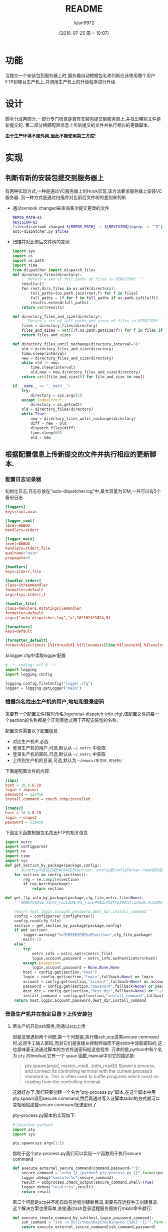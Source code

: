 #+TITLE: README
#+AUTHOR: lujun9972
#+CATEGORY: auto-dispatcher.py
#+DATE: [2016-07-25 周一 10:07]
#+OPTIONS: ^:{}

* 功能
当提交一个安装包到服务器上时,服务器自动根据包名称判断应该使用哪个用户FTP到哪台生产机上,并调用生产机上的升级程序进行升级.

* 设计
脚本分成两部分,一部分专门检查是否有安装包提交到服务器上,并找出哪些文件是新提交的.
第二部分根据配置信息上传新提交的文件并执行相应的更像脚本.

*由于生产环境不连外网,因此不能使用第三方库!*

* 实现
** 判断有新的安装包提交到服务器上

有两种实现方式,一种是通过VC服务器上的Hook实现,该方法要求服务器上安装VC服务器. 另一种方式是通过扫描并对比前后文件树的差别来判断

+ 通过svnlook changed来查询某次提交更改的文件
  #+BEGIN_SRC sh :tangle "post-commit"
    REPOS_PATH=$1
    REVISION=$2
    files=$(svnlook changed ${REPOS_PATH} -r ${REVISION}|egrep -v "^D"|egrep -v "/$"|cut -f2)
    auto-dispatcher.py $files
  #+END_SRC
+ 扫描并对比前后文件树的差别
  #+BEGIN_SRC python :tangle "auto_dispatcher.py"
    import sys
    import os
    import os.path
    import time
    from dispatcher import dispatch_files
    def directory_files(directory):
        '''Return a set of full paths of files in DIRECTORY.'''
        results=[]
        for root,dirs,files in os.walk(directory):
            full_paths=[os.path.join(root,f) for f in files]
            full_paths = [f for f in full_paths if os.path.isfile(f)]
            results.extend(full_paths)
        return set(results)

    def directory_files_and_size(directory):
        '''Return a set of full paths and sizes of files in DIRECTORY.'''
        files = directory_files(directory)
        files_and_sizes = set([(f,os.path.getsize(f)) for f in files if os.path.isfile(f)])
        return files_and_sizes

    def directory_files_until_nochange(directory,interval=5):
        old = directory_files_and_size(directory)
        time.sleep(interval)
        new = directory_files_and_size(directory)
        while old != new:
            time.sleep(interval)
            old,new = new,directory_files_and_size(directory)
        return set([file_and_size[0] for file_and_size in new])

    if __name__ == "__main__":
        try:
            directory = sys.argv[1]
        except IndexError:
            directory = os.getcwd()
        old = directory_files(directory)
        while True:
            new = directory_files_until_nochange(directory)
            diff = new - old
            dispatch_files(diff)
            time.sleep(60)
            old = new
  #+END_SRC
** 根据配置信息上传新提交的文件并执行相应的更新脚本.
:PROPERTIES:
:header-args: :tangle "dispatcher.py"
:END:
*** 配置日志记录器

初始化日志,日志存放在"auto-dispatcher.log"中,最大容量为10M,一共可以有5个备份日志.
#+BEGIN_SRC conf :tangle "logger.cfg"
  [loggers]
  keys=root,main

  [logger_root]
  level=DEBUG
  handlers=stderr

  [logger_main]
  level=DEBUG
  handlers=stderr,file
  qualname="main"
  propagate=0

  [handlers]
  keys=stderr,file

  [handler_stderr]
  class=StreamHandler
  formatter=default
  args=(sys.stderr,)

  [handler_file]
  class=handlers.RotatingFileHandler
  formatter=default
  args=("auto-dispatcher.log","a",10*1024*1024,5)

  [formatters]
  keys=default

  [formatter_default]
  format=%(asctime)s [%(thread)d] %(filename)s[line:%(lineno)d] %(levelname)s %(message)s
#+END_SRC

从logger.cfg中读取logger配置
#+BEGIN_SRC python 
  # -*- coding: utf-8 -*-
  import logging
  import logging.config

  logging.config.fileConfig("logger.cfg")
  logger = logging.getLogger("main")
#+END_SRC


*** 根据包名找出生产机的用户,地址和登录密码
需要有一个配置文件(暂时命名为general-dispatch-info.cfg),该配置文件的每一个section的名称都是个正则表达式用于匹配安装包的名称.

配置文件需要以下配置信息

+ 对应生产机IP,必选
+ 登录生产机的用户,可选,默认从 =~/.netrc= 中获取
+ 登录生产机的密码,可选,默认从 =~/.netrc= 中获取
+ 上传到生产机的目录,可选,默认为 =~/newcx/年月日_时分秒/=

下面是配置文件的内容:
#+BEGIN_SRC conf :tangle "general-dispatch-info.cfg"
  [ibps]
  host = 10.8.6.10
  login = ibpsusr
  password = 123456
  install_command = touch /tmp/installed

  [cnaps2]
  host = 10.8.6.10
  login = cnaps2
  password = 123456
#+END_SRC


下面定义函数根据包名找出FTP的相关信息
#+BEGIN_SRC python
  import netrc
  import configparser
  import re
  import time
  import sys
  def get_section_by_package(package,config):
      '''从config中找出匹配PACKAGE的section. config是ConfigParser.read后的结果'''
      for section in config.sections():
          reg = re.compile(section)
          if reg.match(package):
              return section

  def get_ftp_info_by_package(package,cfg_file,netrc_file=None):
      '''根据PACKAGE,从CFG_FILE及NETRC_FILE中找出对应ftp的HOST,LOGIN,ACCOUNT以及PASSWORD

      return host,login,account,password,dest_dir,install_command'''
      config = configparser.ConfigParser()
      config.read(cfg_file)
      section = get_section_by_package(package,config)
      if not section:
          logger.warning("%s中未找到匹配%s的section",cfg_file,package)
          exit(-1)
      else:
          try:
              netrc_info = netrc.netrc(netrc_file)
              login,account,password = netrc_info.authenticators(host)
          except Exception:
              login,account,password = None,None,None
          host = config.get(section,"host")
          login = config.get(section,"login",fallback=None) or login
          account = config.get(section,"account",fallback=None) or account
          password = config.get(section,"password",fallback=None) or password
          dest_dir = config.get(section,"dest_dir",fallback=None) or "~/newcx/{0}".format(time.strftime("%Y%m%d_%H%M%S"))
          install_command = config.get(section,"install_command",fallback=None)
      return host,login,account,password,dest_dir,install_command
#+END_SRC

#+RESULTS:

*** 登录生产机并在指定目录下上传安装包

**** 若生产机开启ssh服务,则通过scp上传

但是这里遇到两个问题,第一个问题是,执行像ssh,scp这类secure command时,必须手工输入密码,而且它们是直接从控制终端而不是stdin中读取密码的,这也意味着无法通过脚本的方式传送密码給这些程序.
万幸的是,python中有个名为 =pty= 的modual,它有一个 =spawn= 函数,manual中对它的描述是:
#+BEGIN_QUOTE
pty.spawn(argv[, master_read[, stdin_read]]) 
    Spawn a process, and connect its controlling terminal with the current process’s standard io. This is often used to baffle programs which insist on reading from the controlling terminal.
#+END_QUOTE
这就好办了,我们只要创建一个名为"pty-process.py"脚本,在这个脚本中用pty.spawn调用secure command,然后再通过写入该脚本stdin的方式就可以变相地給这些secure command发送密码了.

pty-process.py脚本的实现如下:
#+BEGIN_SRC python :tangle "pty-process.py"
  #!/bin/env python3
  import pty
  import sys

  pty.spawn(sys.argv[1:])
#+END_SRC

借助于这个pty-process.py我们可以实现一个函数用于执行secure command
#+BEGIN_SRC python
  def execute_externel_secure_command(command,password=""):
      secure_command = "echo {} |python3 pty-process.py {}".format(password,command)
      logger.debug("execute:%s",secure_command)
      result = subprocess.check_output(secure_command,shell=True)
      logger.debug("result:%s",result)
      return result
#+END_SRC

第二个问题是scp并不能自动在远程创建新目录,需要先在远程手工创建目录. 这个解决方案也很简单,直接通过ssh登录远程服务器执行mkdir命令就行:
#+BEGIN_SRC python
  def execute_remote_command_by_ssh(host,login,password,command):
      ssh_command = "ssh -o StrictHostKeyChecking=no {}@{} '{}'".format(login,host,command)
      return execute_externel_secure_command(ssh_command,password)
#+END_SRC

最后通过scp上传文件的实现为:
#+BEGIN_SRC python
  import subprocess
  def upload_by_scp (file_path,host,dest_dir,login,password):
      execute_remote_command_by_ssh(host,login,password,"mkdir -p {}".format(dest_dir))
      scp_command = "scp -o StrictHostKeyChecking=no {0} {1}@{2}:{3}/".format(file_path,login,host,dest_dir,password)
      return execute_externel_secure_command(scp_command,password)
#+END_SRC

**** 若生产机开启FTP服务则通过ftp上传
#+BEGIN_SRC python
  import ftplib
  import os.path

  def upload_by_ftp(file_path,host,dest_dir,login="anonymous",password="",account=""):
      '''upload FILE_PATH to DEST_DIR in HOST,though ftp protocol'''
      with ftplib.FTP(host=host,user=login,passwd=password,acct=account) as ftp:
          ftp.set_debuglevel(2)   # A value of 2 or higher produces the maximum amount of debugging output, logging each line sent and received on the control connection.
          logger.debug(ftp.getwelcome())
          try:
              ftp.mkd(dest_dir)       # 创建目标文件夹
          except ftplib.error_perm:
              logger.debug("%s:%s already exist",host,dest_dir)
          ftp.cwd(dest_dir)       # 进入目标文件夹
          with open(file_path,"rb") as file_handler:
              ftp.storbinary("STOR {0}".format(os.path.basename(file_path)), file_handler)
      logger.debug("ftp {0} to {1}:{2} done".format(file_path,host,dest_dir))
#+END_SRC


**** 上传时,优先使用scp上传,若失败则再换成通过ftp上传
#+BEGIN_SRC python
  def upload(file_path,host,dest_dir,login,password):
      '''upload FILE_PATH to DEST_DIR in HOST'''
      try:
          upload_by_scp(file_path,host,dest_dir,login,password)
      except:
          upload_by_ftp(file_path,host,dest_dir,login,password)
#+END_SRC


*** 调用生产机上的升级程序
只需要用上面定义的 =execute_remote_command_by_ssh= 就能实现调用生产机上的升级程序了.

*** 分发package
#+BEGIN_SRC python
  def dispatch_file(file_path,cfg_file="general-dispatch-info.cfg",netrc_file=None):
      package = os.path.basename(file_path)
      host,login,account,password,dest_dir,install_command = get_ftp_info_by_package(package,cfg_file,netrc_file)
      upload(file_path,host,dest_dir,login,password)
      if install_command:
          execute_remote_command_by_ssh(host,login,password,install_command)

  import threading
  def dispatch_files(file_paths,cfg_file="general-dispatch-info.cfg",netrc_file=None):
      threads = (threading.Thread(target=dispatch_file,args=(file_path,cfg_file,netrc_file)) for file_path in file_paths)
      for thread in threads:
          thread.start()
      return threads
#+END_SRC

*** main
#+BEGIN_SRC python
  if __name__ == "__main__":
      if len(sys.argv) == 2:
          dispatch_file(sys.argv[1])
      else:
          dispatch_files(sys.argv[1:])
#+END_SRC

* Local Variables Setting:
# Local Variables:
# org-babel-default-header-args:python: ((:session . "auto_dispatcher") (:results . "output") (:exports . "code"))
# org-babel-python-command: "python3"
# End:
